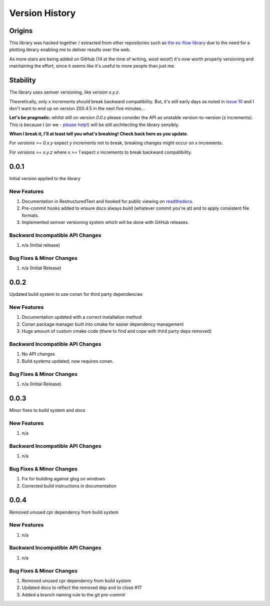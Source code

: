 .. _version_history:

===============
Version History
===============

.. _origins:

Origins
=======

This library was hacked together / extracted from other repositories such as `the es-flow library <https://es-flow.readthedocs.io/en/latest/>`__ due to the
need for a plotting library enabling me to deliver results over the web.

As more stars are being added on GitHub (14 at the time of writing, woot woot!) it's now worth properly versioning
and maintaining the effort, since it seems like it's useful to more people than just me.

.. _stability:

Stability
=========

The library uses semver versioning, like `version x.y.z`.

Theoretically, only `x` increments should break backward compatibility. But, it's still early days as noted in
`issue 10 <https://github.com/thclark/cpplot/issues/10>`__ and I don't want to end up on version 200.4.5 in
the next five minutes...

**Let's be pragmatic:** whilst still on version `0.0.z` please consider the API as unstable
version-to-version (z increments). This is because I (or we -
`please help <https://github.com/thclark/cpplot/issues/10>`_!) will be still architecting the library sensibly.

**When I break it, I'll at least tell you what's breaking! Check back here as you update.**

For `versions >= 0.x.y` expect `y` increments not to break, breaking changes might occur on `x` increments.

For `versions >= x.y.z` where `x >= 1` expect `x` increments to break backward compatibility.


.. _version_0.0.1:

0.0.1
=====

Initial version applied to the library

New Features
------------
#. Documentation in RestructuredText and hooked for public viewing on `readthedocs <https://cpplot.readthedocs.io>`__.
#. Pre-commit hooks added to ensure docs always build (whatever commit you're at) and to apply consistent file formats.
#. Implemented semver versioning system which will be done with GitHub releases.

Backward Incompatible API Changes
---------------------------------
#. n/a (Initial release)

Bug Fixes & Minor Changes
-------------------------
#. n/a (Initial Release)


.. _version_0.0.2:

0.0.2
=====

Updated build system to use conan for third party dependencies

New Features
------------
#. Documentation updated with a correct installation method
#. Conan package manager built into cmake for easier dependency management
#. Huge amount of custom cmake code (there to find and cope with third party deps removed)

Backward Incompatible API Changes
---------------------------------
#. No API changes
#. Build systems updated; now requires conan.

Bug Fixes & Minor Changes
-------------------------
#. n/a (Initial Release)


0.0.3
=====

Minor fixes to build system and docs

New Features
------------
#. n/a

Backward Incompatible API Changes
---------------------------------
#. n/a

Bug Fixes & Minor Changes
-------------------------
#. Fix for building against glog on windows
#. Corrected build instructions in documentation


0.0.4
=====

Removed unused cpr dependency from build system

New Features
------------
#. n/a

Backward Incompatible API Changes
---------------------------------
#. n/a

Bug Fixes & Minor Changes
-------------------------
#. Removed unused cpr dependency from build system
#. Updated docs to reflect the removed dep and to close #17
#. Added a branch naming rule to the git pre-commit
